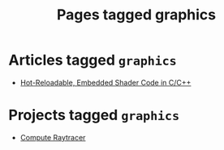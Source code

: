 #+TITLE: Pages tagged graphics
* Articles tagged ~graphics~
- [[../article/hot-reloadable-embedded-shaders-in-c/index.org][Hot-Reloadable, Embedded Shader Code in C/C++]]
* Projects tagged ~graphics~
- [[../project/raytracer/index.org][Compute Raytracer]]
